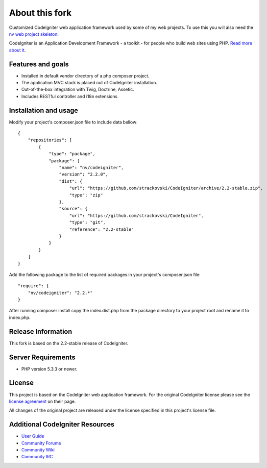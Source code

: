 ###################
About this fork
###################

Customized CodeIgniter web application framework used by some of my web
projects. To use this you will also need the `nv web project skeleton
<http://github.com/strackovski/>`_.

CodeIgniter is an Application Development Framework - a toolkit - for people
who build web sites using PHP. `Read more about it
<http://codeigniter.com/downloads/>`_.

******************
Features and goals
******************

- Installed in default vendor directory of a php composer project.
- The application MVC stack is placed out of CodeIgniter installation.
- Out-of-the-box integration with Twig, Doctrine, Assetic.
- Includes RESTful controller and i18n extensions.

**********************
Installation and usage
**********************

Modify your project's composer.json file to include data bellow:
::

    {
        "repositories": [
            {
                "type": "package",
                "package": {
                    "name": "nv/codeigniter",
                    "version": "2.2.0",
                    "dist": {
                        "url": "https://github.com/strackovski/CodeIgniter/archive/2.2-stable.zip",
                        "type": "zip"
                    },
                    "source": {
                        "url": "https://github.com/strackovski/CodeIgniter",
                        "type": "git",
                        "reference": "2.2-stable"
                    }
                }
            }
        ]
    }

Add the following package to the list of required packages in your project's composer.json file
::

    "require": {
        "nv/codeigniter": "2.2.*"
    }

After running composer install copy the index.dist.php from the package directory to
your project root and rename it to index.php.

*******************
Release Information
*******************

This fork is based on the 2.2-stable release of CodeIgniter.

*******************
Server Requirements
*******************

-  PHP version 5.3.3 or newer.

*******
License
*******

This project is based on the CodeIgniter web application framework. For the original
CodeIgniter license please see the `license
agreement <http://ellislab.com/codeigniter/user-guide/license.html>`_ on their page.

All changes of the original project are released under the license specified in this
project's license file.

********************************
Additional CodeIgniter Resources
********************************

-  `User Guide <http://ellislab.com/codeigniter/user_guide/>`_
-  `Community Forums <http://ellislab.com/forums/>`_
-  `Community Wiki <https://github.com/EllisLab/CodeIgniter/wiki/>`_
-  `Community IRC <http://ellislab.com/codeigniter/irc>`_

